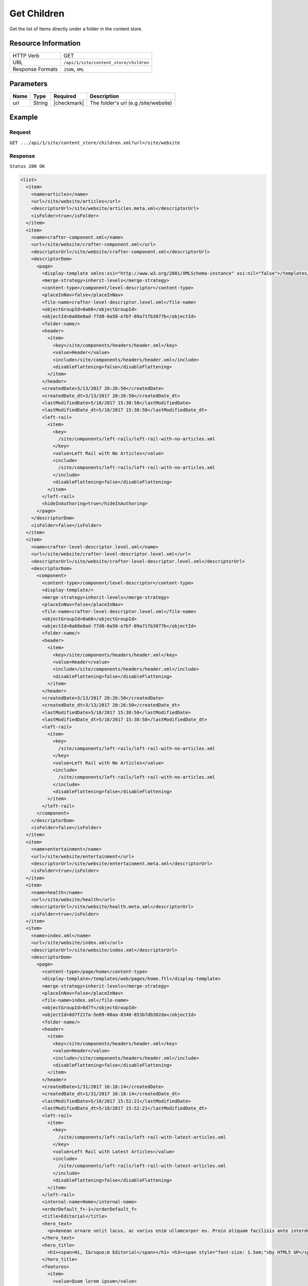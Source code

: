 .. .. include:: /includes/unicode-checkmark.rst

.. _crafter-engine-api-site-content_store-children:

============
Get Children
============

Get the list of Items directly under a folder in the content store.

--------------------
Resource Information
--------------------

+----------------------------+-----------------------------------------------------------------+
|| HTTP Verb                 || GET                                                            |
+----------------------------+-----------------------------------------------------------------+
|| URL                       || ``/api/1/site/content_store/children``                         |
+----------------------------+-----------------------------------------------------------------+
|| Response Formats          || ``JSON``, ``XML``                                              |
+----------------------------+-----------------------------------------------------------------+

----------
Parameters
----------

+-------------------------+-------------+---------------+--------------------------------------+
|| Name                   || Type       || Required     || Description                         |
+=========================+=============+===============+======================================+
|| url                    || String     || |checkmark|  || The folder's url (e.g /site/website)|
+-------------------------+-------------+---------------+--------------------------------------+

-------
Example
-------

^^^^^^^
Request
^^^^^^^

``GET .../api/1/site/content_store/children.xml?url=/site/website``

^^^^^^^^
Response
^^^^^^^^

``Status 200 OK``

.. code-block:: xml

  <list>
    <item>
      <name>articles</name>
      <url>/site/website/articles</url>
      <descriptorUrl>/site/website/articles.meta.xml</descriptorUrl>
      <isFolder>true</isFolder>
    </item>
    <item>
      <name>crafter-component.xml</name>
      <url>/site/website/crafter-component.xml</url>
      <descriptorUrl>/site/website/crafter-component.xml</descriptorUrl>
      <descriptorDom>
        <page>
          <display-template xmlns:xsi="http://www.w3.org/2001/XMLSchema-instance" xsi:nil="false">/templates/system/common/component.ftl</display-template>
          <merge-strategy>inherit-levels</merge-strategy>
          <content-type>/component/level-descriptor</content-type>
          <placeInNav>false</placeInNav>
          <file-name>crafter-level-descriptor.level.xml</file-name>
          <objectGroupId>0a68</objectGroupId>
          <objectId>0a68e8ad-77d8-0a58-e7bf-09a71fb3077b</objectId>
          <folder-name/>
          <header>
            <item>
              <key>/site/components/headers/header.xml</key>
              <value>Header</value>
              <include>/site/components/headers/header.xml</include>
              <disableFlattening>false</disableFlattening>
            </item>
          </header>
          <createdDate>3/13/2017 20:26:50</createdDate>
          <createdDate_dt>3/13/2017 20:26:50</createdDate_dt>
          <lastModifiedDate>5/18/2017 15:38:58</lastModifiedDate>
          <lastModifiedDate_dt>5/18/2017 15:38:58</lastModifiedDate_dt>
          <left-rail>
            <item>
              <key>
                /site/components/left-rails/left-rail-with-no-articles.xml
              </key>
              <value>Left Rail with No Articles</value>
              <include>
                /site/components/left-rails/left-rail-with-no-articles.xml
              </include>
              <disableFlattening>false</disableFlattening>
            </item>
          </left-rail>
          <hideInAuthoring>true</hideInAuthoring>
        </page>
      </descriptorDom>
      <isFolder>false</isFolder>
    </item>
    <item>
      <name>crafter-level-descriptor.level.xml</name>
      <url>/site/website/crafter-level-descriptor.level.xml</url>
      <descriptorUrl>/site/website/crafter-level-descriptor.level.xml</descriptorUrl>
      <descriptorDom>
        <component>
          <content-type>/component/level-descriptor</content-type>
          <display-template/>
          <merge-strategy>inherit-levels</merge-strategy>
          <placeInNav>false</placeInNav>
          <file-name>crafter-level-descriptor.level.xml</file-name>
          <objectGroupId>0a68</objectGroupId>
          <objectId>0a68e8ad-77d8-0a58-e7bf-09a71fb3077b</objectId>
          <folder-name/>
          <header>
            <item>
              <key>/site/components/headers/header.xml</key>
              <value>Header</value>
              <include>/site/components/headers/header.xml</include>
              <disableFlattening>false</disableFlattening>
            </item>
          </header>
          <createdDate>3/13/2017 20:26:50</createdDate>
          <createdDate_dt>3/13/2017 20:26:50</createdDate_dt>
          <lastModifiedDate>5/18/2017 15:38:58</lastModifiedDate>
          <lastModifiedDate_dt>5/18/2017 15:38:58</lastModifiedDate_dt>
          <left-rail>
            <item>
              <key>
                /site/components/left-rails/left-rail-with-no-articles.xml
              </key>
              <value>Left Rail with No Articles</value>
              <include>
                /site/components/left-rails/left-rail-with-no-articles.xml
              </include>
              <disableFlattening>false</disableFlattening>
            </item>
          </left-rail>
        </component>
      </descriptorDom>
      <isFolder>false</isFolder>
    </item>
    <item>
      <name>entertainment</name>
      <url>/site/website/entertainment</url>
      <descriptorUrl>/site/website/entertainment.meta.xml</descriptorUrl>
      <isFolder>true</isFolder>
    </item>
    <item>
      <name>health</name>
      <url>/site/website/health</url>
      <descriptorUrl>/site/website/health.meta.xml</descriptorUrl>
      <isFolder>true</isFolder>
    </item>
    <item>
      <name>index.xml</name>
      <url>/site/website/index.xml</url>
      <descriptorUrl>/site/website/index.xml</descriptorUrl>
      <descriptorDom>
        <page>
          <content-type>/page/home</content-type>
          <display-template>/templates/web/pages/home.ftl</display-template>
          <merge-strategy>inherit-levels</merge-strategy>
          <placeInNav>false</placeInNav>
          <file-name>index.xml</file-name>
          <objectGroupId>8d7f</objectGroupId>
          <objectId>8d7f21fa-5e09-00aa-8340-853b7db302da</objectId>
          <folder-name/>
          <header>
            <item>
              <key>/site/components/headers/header.xml</key>
              <value>Header</value>
              <include>/site/components/headers/header.xml</include>
              <disableFlattening>false</disableFlattening>
            </item>
          </header>
          <createdDate>1/31/2017 16:18:14</createdDate>
          <createdDate_dt>1/31/2017 16:18:14</createdDate_dt>
          <lastModifiedDate>5/18/2017 15:52:21</lastModifiedDate>
          <lastModifiedDate_dt>5/18/2017 15:52:21</lastModifiedDate_dt>
          <left-rail>
            <item>
              <key>
                /site/components/left-rails/left-rail-with-latest-articles.xml
              </key>
              <value>Left Rail with Latest Articles</value>
              <include>
                /site/components/left-rails/left-rail-with-latest-articles.xml
              </include>
              <disableFlattening>false</disableFlattening>
            </item>
          </left-rail>
          <internal-name>Home</internal-name>
          <orderDefault_f>-1</orderDefault_f>
          <title>Editorial</title>
          <hero_text>
            <p>Aenean ornare velit lacus, ac varius enim ullamcorper eu. Proin aliquam facilisis ante interdum congue. Integer mollis, nisl amet convallis, porttitor magna ullamcorper, amet egestas mauris. Ut magna finibus nisi nec lacinia. Nam maximus erat id euismod egestas. Pellentesque sapien ac quam. Lorem ipsum dolor sit nullam.</p>
          </hero_text>
          <hero_title>
            <h1><span>Hi, I&rsquo;m Editorial</span></h1> <h3><span style="font-size: 1.5em;">by HTML5 UP</span></h3>
          </hero_title>
          <features>
            <item>
              <value>Quam lorem ipsum</value>
              <key>/site/components/features/quam-lorem-ipsum.xml</key>
              <include>/site/components/features/quam-lorem-ipsum.xml</include>
              <disableFlattening>false</disableFlattening>
            </item>
            <item>
              <key>/site/components/features/sapien-veroeros.xml</key>
              <value>Sapien Veroeros</value>
              <include>/site/components/features/sapien-veroeros.xml</include>
              <disableFlattening>false</disableFlattening>
            </item>
          </features>
          <hero_image>/static-assets/images/strawberries.jpg</hero_image>
          <features_title>Erat lacinia</features_title>
        </page>
      </descriptorDom>
      <isFolder>false</isFolder>
    </item>
    <item>
      <name>search-results</name>
      <url>/site/website/search-results</url>
      <descriptorUrl>/site/website/search-results.meta.xml</descriptorUrl>
      <isFolder>true</isFolder>
    </item>
    <item>
      <name>style</name>
      <url>/site/website/style</url>
      <descriptorUrl>/site/website/style.meta.xml</descriptorUrl>
      <isFolder>true</isFolder>
    </item>
    <item>
      <name>technology</name>
      <url>/site/website/technology</url>
      <descriptorUrl>/site/website/technology.meta.xml</descriptorUrl>
      <isFolder>true</isFolder>
    </item>
  </list>

---------
Responses
---------

+---------+--------------------------------------+-----------------------------------------------+
|| Status || Location                            || Response Body                                |
+=========+======================================+===============================================+
|| 200    ||                                     || See example above.                           |
+---------+--------------------------------------+-----------------------------------------------+
|| 404    ||                                     || ``"No folder found at /site/website"``       |
+---------+--------------------------------------+-----------------------------------------------+
|| 500    ||                                     || ``"Internal server error"``                  |
+---------+--------------------------------------+-----------------------------------------------+
